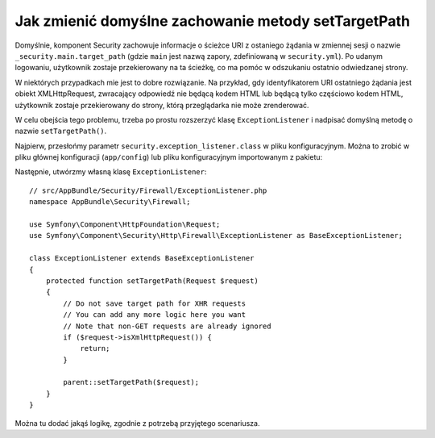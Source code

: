 .. index::
   single: bezpieczeństwo; ścieżka przekierowania

Jak zmienić domyślne zachowanie metody setTargetPath
====================================================

Domyślnie, komponent Security zachowuje informacje o ścieżce URI z ostaniego żądania
w zmiennej sesji o nazwie ``_security.main.target_path`` (gdzie ``main`` jest
nazwą zapory, zdefiniowaną w ``security.yml``). Po udanym logowaniu, użytkownik
zostaje przekierowany na ta ścieżkę, co ma pomóc w odszukaniu ostatnio odwiedzanej
strony.

W niektórych przypadkach mie jest to dobre rozwiązanie. Na przykład, gdy
identyfikatorem URI ostatniego żądania jest obiekt XMLHttpRequest, zwracający
odpowiedź nie będącą kodem HTML lub będącą tylko częściowo kodem HTML, użytkownik
zostaje przekierowany do strony, którą przeglądarka nie może zrenderować.

W celu obejścia tego problemu, trzeba po prostu rozszerzyć klasę ``ExceptionListener``
i nadpisać domyślną metodę o nazwie ``setTargetPath()``.

Najpierw, przesłońmy parametr ``security.exception_listener.class`` w pliku
konfiguracyjnym. Można to zrobić w pliku głównej konfiguracji (``app/config``)
lub pliku konfiguracyjnym importowanym z pakietu:

.. configuration-block::

        .. code-block:: yaml
           :linenos:

            # app/config/services.yml
            parameters:
                # ...
                security.exception_listener.class: AppBundle\Security\Firewall\ExceptionListener

        .. code-block:: xml
           :linenos:

            <!-- app/config/services.xml -->
            <parameters>
                <!-- ... -->
                <parameter key="security.exception_listener.class">AppBundle\Security\Firewall\ExceptionListener</parameter>
            </parameters>

        .. code-block:: php
           :linenos:

            // app/config/services.php
            // ...
            $container->setParameter('security.exception_listener.class', 'AppBundle\Security\Firewall\ExceptionListener');

Następnie, utwórzmy własną klasę ``ExceptionListener``::

    // src/AppBundle/Security/Firewall/ExceptionListener.php
    namespace AppBundle\Security\Firewall;

    use Symfony\Component\HttpFoundation\Request;
    use Symfony\Component\Security\Http\Firewall\ExceptionListener as BaseExceptionListener;

    class ExceptionListener extends BaseExceptionListener
    {
        protected function setTargetPath(Request $request)
        {
            // Do not save target path for XHR requests
            // You can add any more logic here you want
            // Note that non-GET requests are already ignored
            if ($request->isXmlHttpRequest()) {
                return;
            }

            parent::setTargetPath($request);
        }
    }

Można tu dodać jakąś logikę, zgodnie z potrzebą przyjętego scenariusza.
